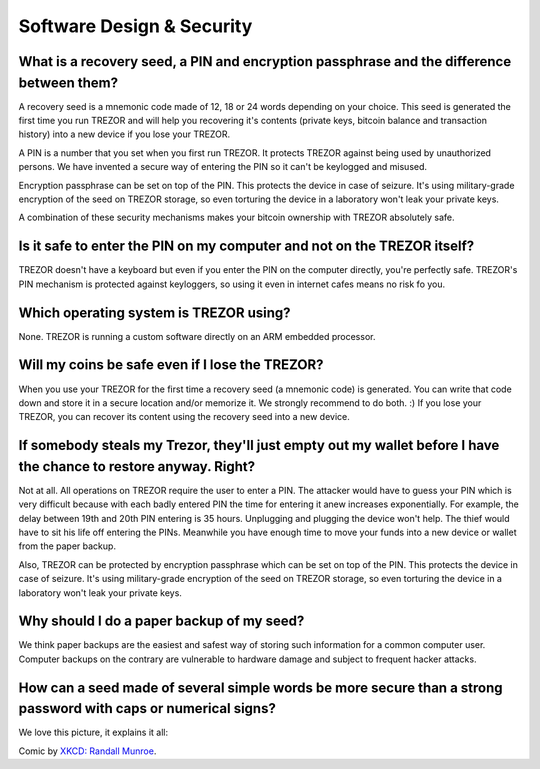 Software Design & Security
==========================

What is a recovery seed, a PIN and encryption passphrase and the difference between them?
-----------------------------------------------------------------------------------------

A recovery seed is a mnemonic code made of 12, 18 or 24 words depending on your choice. This seed is generated the first time you run TREZOR and will help you recovering it's contents (private keys, bitcoin balance and transaction history) into a new device if you lose your TREZOR.

A PIN is a number that you set when you first run TREZOR. It protects TREZOR against being used by unauthorized persons. We have invented a secure way of entering the PIN so it can't be keylogged and misused.

Encryption passphrase can be set on top of the PIN. This protects the device in case of seizure. It's using military-grade encryption of the seed on TREZOR storage, so even torturing the device in a laboratory won't leak your private keys.

A combination of these security mechanisms makes your bitcoin ownership with TREZOR absolutely safe.

Is it safe to enter the PIN on my computer and not on the TREZOR itself?
------------------------------------------------------------------------

TREZOR doesn't have a keyboard but even if you enter the PIN on the computer directly, you're perfectly safe. TREZOR's PIN mechanism is protected against keyloggers, so using it even in internet cafes means no risk fo you.

Which operating system is TREZOR using?
---------------------------------------

None. TREZOR is running a custom software directly on an ARM embedded processor.

Will my coins be safe even if I lose the TREZOR?
------------------------------------------------

When you use your TREZOR for the first time a recovery seed (a mnemonic code) is generated. You can write that code down and store it in a secure location and/or memorize it. We strongly recommend to do both. :) If you lose your TREZOR, you can recover its content using the recovery seed into a new device.

If somebody steals my Trezor, they'll just empty out my wallet before I have the chance to restore anyway. Right?
-----------------------------------------------------------------------------------------------------------------

Not at all. All operations on TREZOR require the user to enter a PIN. The attacker would have to guess your PIN which is very difficult because with each badly entered PIN the time for entering it anew increases exponentially. For example, the delay between 19th and 20th PIN entering is 35 hours. Unplugging and plugging the device won't help. The thief would have to sit his life off entering the PINs. Meanwhile you have enough time to move your funds into a new device or wallet from the paper backup.

Also, TREZOR can be protected by encryption passphrase which can be set on top of the PIN. This protects the device in case of seizure. It's using military-grade encryption of the seed on TREZOR storage, so even torturing the device in a laboratory won't leak your private keys.

Why should I do a paper backup of my seed?
------------------------------------------

We think paper backups are the easiest and safest way of storing such information for a common computer user. Computer backups on the contrary are vulnerable to hardware damage and subject to frequent hacker attacks.

How can a seed made of several simple words be more secure than a strong password with caps or numerical signs?
---------------------------------------------------------------------------------------------------------------

We love this picture, it explains it all:

.. image:: images/password_strength.png

Comic by `XKCD: Randall Munroe <https://xkcd.com/936/>`_.
